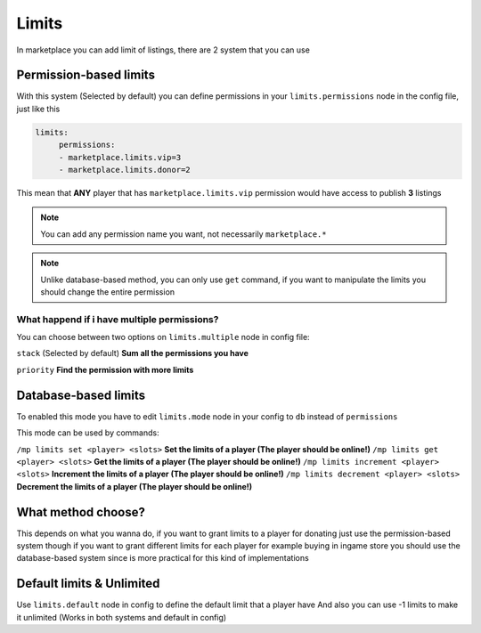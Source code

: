 ======
Limits
======

In marketplace you can add limit of listings, there are 2 system that you can use

Permission-based limits
-----------------------
With this system (Selected by default) you can define permissions in your ``limits.permissions`` node in the config file, just like this

.. code-block:: yaml

   limits:
        permissions:
        - marketplace.limits.vip=3
        - marketplace.limits.donor=2

This mean that **ANY** player that has ``marketplace.limits.vip`` permission would have access to publish **3** listings

.. note:: You can add any permission name you want, not necessarily ``marketplace.*``
.. note:: Unlike database-based method, you can only use ``get`` command, if you want to manipulate the limits you should change the entire permission

What happend if i have multiple permissions?
~~~~~~~~~~~~~~~~~~~~~~~~~~~~~~~~~~~~~~~~~~~~

You can choose between two options on ``limits.multiple`` node in config file:

``stack`` (Selected by default) **Sum all the permissions you have**

``priority`` **Find the permission with more limits**

Database-based limits
---------------------
To enabled this mode you have to edit ``limits.mode`` node in your config to ``db`` instead of ``permissions``

This mode can be used by commands:

``/mp limits set <player> <slots>`` **Set the limits of a player (The player should be online!)**
``/mp limits get <player> <slots>`` **Get the limits of a player (The player should be online!)**
``/mp limits increment <player> <slots>`` **Increment the limits of a player (The player should be online!)**
``/mp limits decrement <player> <slots>`` **Decrement the limits of a player (The player should be online!)**

What method choose?
-------------------
This depends on what you wanna do, if you want to grant limits to a player for donating just use the permission-based system though if you want to grant different limits for each player for example buying in ingame store you should use the database-based system since is more practical for this kind of implementations

Default limits & Unlimited
--------------------------

Use ``limits.default`` node in config to define the default limit that a player have
And also you can use -1 limits to make it unlimited (Works in both systems and default in config)